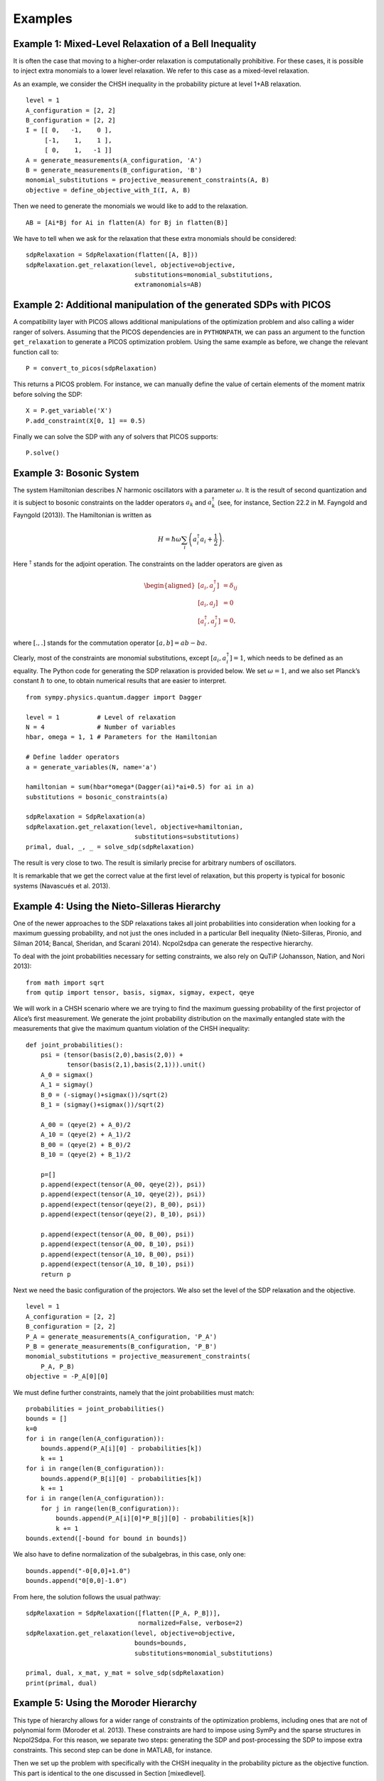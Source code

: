 ********
Examples
********

Example 1: Mixed-Level Relaxation of a Bell Inequality
======================================================

It is often the case that moving to a higher-order relaxation is
computationally prohibitive. For these cases, it is possible to inject
extra monomials to a lower level relaxation. We refer to this case as a
mixed-level relaxation.

As an example, we consider the CHSH inequality in the probability
picture at level 1+AB relaxation.

::

    level = 1
    A_configuration = [2, 2]
    B_configuration = [2, 2]
    I = [[ 0,   -1,    0 ],
         [-1,    1,    1 ], 
         [ 0,    1,   -1 ]]
    A = generate_measurements(A_configuration, 'A')
    B = generate_measurements(B_configuration, 'B')
    monomial_substitutions = projective_measurement_constraints(A, B)
    objective = define_objective_with_I(I, A, B)

Then we need to generate the monomials we would like to add to the
relaxation.

::

    AB = [Ai*Bj for Ai in flatten(A) for Bj in flatten(B)]  

We have to tell when we ask for the relaxation that these extra
monomials should be considered:

::

    sdpRelaxation = SdpRelaxation(flatten([A, B]))
    sdpRelaxation.get_relaxation(level, objective=objective,
                                 substitutions=monomial_substitutions,
                                 extramonomials=AB)

Example 2: Additional manipulation of the generated SDPs with PICOS
===================================================================
A compatibility layer with PICOS allows additional manipulations of the 
optimization problem and also calling a wider ranger of solvers. 
Assuming that the PICOS dependencies are in ``PYTHONPATH``, we
can pass an argument to the function ``get_relaxation`` to generate a
PICOS optimization problem. Using the same example as before, we change
the relevant function call to:

::

    P = convert_to_picos(sdpRelaxation)

This returns a PICOS problem. For instance, we can manually define the value
of certain elements of the moment matrix before solving the SDP:

::

    X = P.get_variable('X')
    P.add_constraint(X[0, 1] == 0.5)

Finally we can solve the SDP with any of solvers that PICOS supports:

::

    P.solve()

Example 3: Bosonic System
==================================================

The system Hamiltonian describes :math:`N` harmonic oscillators with a
parameter :math:`\omega`. It is the result of second quantization and it
is subject to bosonic constraints on the ladder operators :math:`a_{k}`
and :math:`a_{k}^{\dagger}` (see, for instance, Section 22.2 in M.
Fayngold and Fayngold (2013)). The Hamiltonian is written as

.. math:: H = \hbar \omega\sum_{i}\left(a_{i}^{\dagger}a_{i}+\frac{1}{2}\right).

Here :math:`^{\dagger}` stands for the adjoint operation. The
constraints on the ladder operators are given as

.. math::

   \begin{aligned}
   [a_{i},a_{j}^{\dagger}] &=  \delta_{ij} \\
   [a_{i},a_{j}]  &=  0 \nonumber \\
   [a_{i}^{\dagger},a_{j}^{\dagger}] &=  0,\nonumber\end{aligned}

where :math:`[.,.]` stands for the commutation operator
:math:`[a,b]=ab-ba`.

Clearly, most of the constraints are monomial substitutions, except
:math:`[a_{i},a_{i}^{\dagger}]=1`, which needs to be defined as an
equality. The Python code for generating the SDP relaxation is provided
below. We set :math:`\omega=1`, and we also set Planck’s constant
:math:`\hbar` to one, to obtain numerical results that are easier to
interpret.

::

    from sympy.physics.quantum.dagger import Dagger

    level = 1          # Level of relaxation
    N = 4              # Number of variables
    hbar, omega = 1, 1 # Parameters for the Hamiltonian

    # Define ladder operators
    a = generate_variables(N, name='a')

    hamiltonian = sum(hbar*omega*(Dagger(ai)*ai+0.5) for ai in a)
    substitutions = bosonic_constraints(a)

    sdpRelaxation = SdpRelaxation(a)
    sdpRelaxation.get_relaxation(level, objective=hamiltonian,
                                 substitutions=substitutions)
    primal, dual, _, _ = solve_sdp(sdpRelaxation)

The result is very close to two. The result is similarly precise for arbitrary numbers 
of oscillators.

It is remarkable that we get the correct value at the first level of
relaxation, but this property is typical for bosonic systems (Navascués
et al. 2013).

Example 4: Using the Nieto-Silleras Hierarchy
==================================================

One of the newer approaches to the SDP relaxations takes all joint
probabilities into consideration when looking for a maximum guessing
probability, and not just the ones included in a particular Bell
inequality (Nieto-Silleras, Pironio, and Silman 2014; Bancal, Sheridan,
and Scarani 2014). Ncpol2sdpa can generate the respective hierarchy.

To deal with the joint probabilities necessary for setting constraints,
we also rely on QuTiP (Johansson, Nation, and Nori 2013):

::

    from math import sqrt
    from qutip import tensor, basis, sigmax, sigmay, expect, qeye

We will work in a CHSH scenario where we are trying to find the maximum
guessing probability of the first projector of Alice’s first
measurement. We generate the joint probability distribution on the
maximally entangled state with the measurements that give the maximum
quantum violation of the CHSH inequality:

::

    def joint_probabilities():
        psi = (tensor(basis(2,0),basis(2,0)) + 
               tensor(basis(2,1),basis(2,1))).unit()
        A_0 = sigmax()
        A_1 = sigmay()
        B_0 = (-sigmay()+sigmax())/sqrt(2)
        B_1 = (sigmay()+sigmax())/sqrt(2)

        A_00 = (qeye(2) + A_0)/2
        A_10 = (qeye(2) + A_1)/2
        B_00 = (qeye(2) + B_0)/2
        B_10 = (qeye(2) + B_1)/2

        p=[]
        p.append(expect(tensor(A_00, qeye(2)), psi))
        p.append(expect(tensor(A_10, qeye(2)), psi))
        p.append(expect(tensor(qeye(2), B_00), psi))
        p.append(expect(tensor(qeye(2), B_10), psi))

        p.append(expect(tensor(A_00, B_00), psi))
        p.append(expect(tensor(A_00, B_10), psi))
        p.append(expect(tensor(A_10, B_00), psi))
        p.append(expect(tensor(A_10, B_10), psi))
        return p

Next we need the basic configuration of the projectors. We also set the
level of the SDP relaxation and the objective.

::

    level = 1
    A_configuration = [2, 2]
    B_configuration = [2, 2]
    P_A = generate_measurements(A_configuration, 'P_A')
    P_B = generate_measurements(B_configuration, 'P_B')
    monomial_substitutions = projective_measurement_constraints(
        P_A, P_B)
    objective = -P_A[0][0]

We must define further constraints, namely that the joint probabilities
must match:

::

    probabilities = joint_probabilities()
    bounds = []
    k=0
    for i in range(len(A_configuration)):
        bounds.append(P_A[i][0] - probabilities[k])
        k += 1
    for i in range(len(B_configuration)):
        bounds.append(P_B[i][0] - probabilities[k])
        k += 1
    for i in range(len(A_configuration)):
        for j in range(len(B_configuration)):
            bounds.append(P_A[i][0]*P_B[j][0] - probabilities[k])
            k += 1
    bounds.extend([-bound for bound in bounds])

We also have to define normalization of the subalgebras, in this case, only one:

::

    bounds.append("-0[0,0]+1.0")
    bounds.append("0[0,0]-1.0")
    
From here, the solution follows the usual pathway:

::

    sdpRelaxation = SdpRelaxation([flatten([P_A, P_B])], 
                                  normalized=False, verbose=2)
    sdpRelaxation.get_relaxation(level, objective=objective, 
                                 bounds=bounds,
                                 substitutions=monomial_substitutions)

    primal, dual, x_mat, y_mat = solve_sdp(sdpRelaxation)
    print(primal, dual)

Example 5: Using the Moroder Hierarchy
==================================================

This type of hierarchy allows for a wider range of constraints of the
optimization problems, including ones that are not of polynomial
form (Moroder et al. 2013). These constraints are hard to impose using
SymPy and the sparse structures in Ncpol2Sdpa. For this reason, we
separate two steps: generating the SDP and post-processing the SDP to
impose extra constraints. This second step can be done in MATLAB, for
instance.

Then we set up the problem with specifically with the CHSH inequality in
the probability picture as the objective function. This part is
identical to the one discussed in Section [mixedlevel].

::

    level = 1
    A_configuration = [2, 2]
    B_configuration = [2, 2]
    I = [[ 0,   -1,    0 ],
         [-1,    1,    1 ], 
         [ 0,    1,   -1 ]]
    A = generate_measurements(A_configuration, 'A')
    B = generate_measurements(B_configuration, 'B')
    substitutions = projective_measurement_constraints(A, B)
    objective = define_objective_with_I(I, A, B)

When obtaining the relaxation for this kind of problem, it can prove
useful to disable the normalization of the top-left element of the
moment matrix. Naturally, before solving the problem this should be set
to zero, but further processing of the SDP matrix can be easier without
this constraint set a priori. Hence we write:

::

    sdpRelaxation = SdpRelaxation([flatten(A), flatten(B)], verbose=2,
                                   hierarchy="moroder", normalized=False)
    sdpRelaxation.get_relaxation(level, objective=objective,
                                 substitutions=substitutions)
    
We can further process the moment matrix, for instance, to impose partial positivity, or a matrix decomposition. To do these operations, we rely on PICOS:

::

    P, X, Y = convert_to_picos_extra_moment_matrix(sdpRelaxation)
    Z = P.add_variable('Z', (sdpRelaxation.block_struct[0],
                             sdpRelaxation.block_struct[0]))
    P.add_constraint(partial_transpose(Y)>>0)
    P.add_constraint(X - Y + Z == 0)
    P.add_constraint(Z[0,0] == 1)

Alternatively, with SeDuMi’s ``fromsdpa`` function (Sturm 1999), we can also impose the positivity of the partial trace of the moment matrix using MATLAB, or decompose the moment matrix in various forms. For this, we have to write the relaxation to a file:

::

    write_to_sdpa(sdpRelaxation, "chsh-moroder.dat-s")  

If all we need is the partial positivity of the moment matrix, that is actually nothing but an extra symmetry. We can request this condition by passing an argument to the constructor, leading to a sparser SDP:

::

    sdpRelaxation = SdpRelaxation([flatten(A), flatten(B)], verbose=2,
                                   hierarchy="moroder", ppt=True)
    sdpRelaxation.get_relaxation(level, objective=objective,
                                 substitutions=substitutions)



Example 6: Sparse Relaxation with Chordal Extension
===================================================
This method replicates the behaviour of SparsePOP (Waki et. al, 2008). It is 
invoked by defining the hierarchy as ``"npa_chordal"``. The following is a 
simple example:

::

    level = 2
    X = generate_variables(3, commutative=True)

    obj = X[1] - 2*X[0]*X[1] + X[1]*X[2]
    inequalities = [1-X[0]**2-X[1]**2, 1-X[1]**2-X[2]**2]

    sdpRelaxation = SdpRelaxation(X, hierarchy="npa_chordal")
    sdpRelaxation.get_relaxation(level, objective=obj, inequalities=inequalities)
    primal, dual, x_mat, y_mat = solve_sdp(sdpRelaxation)
    print(primal, dual)

